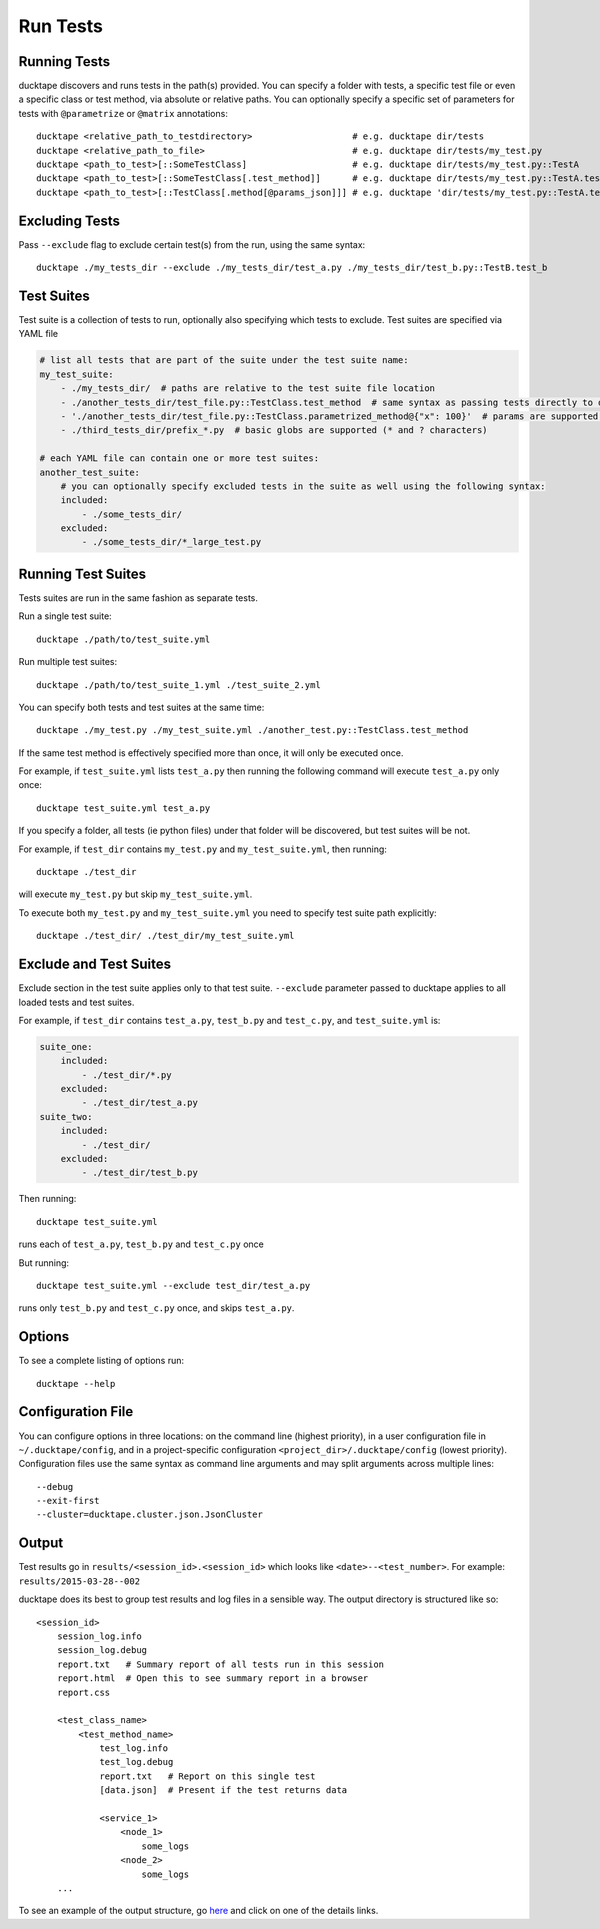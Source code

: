 .. _topics-run_tests:

=========
Run Tests
=========

Running Tests
=============

ducktape discovers and runs tests in the path(s) provided.
You can specify a folder with tests, a specific test file or even a specific class or test method, via absolute or
relative paths. You can optionally specify a specific set of parameters
for tests with ``@parametrize`` or ``@matrix`` annotations::

    ducktape <relative_path_to_testdirectory>                   # e.g. ducktape dir/tests
    ducktape <relative_path_to_file>                            # e.g. ducktape dir/tests/my_test.py
    ducktape <path_to_test>[::SomeTestClass]                    # e.g. ducktape dir/tests/my_test.py::TestA
    ducktape <path_to_test>[::SomeTestClass[.test_method]]      # e.g. ducktape dir/tests/my_test.py::TestA.test_a
    ducktape <path_to_test>[::TestClass[.method[@params_json]]] # e.g. ducktape 'dir/tests/my_test.py::TestA.test_a@{"x": 100}'


Excluding Tests
===============

Pass ``--exclude`` flag to exclude certain test(s) from the run, using the same syntax::

    ducktape ./my_tests_dir --exclude ./my_tests_dir/test_a.py ./my_tests_dir/test_b.py::TestB.test_b



Test Suites
===========

Test suite is a collection of tests to run, optionally also specifying which tests to exclude. Test suites are specified
via YAML file

.. code-block:: yaml

    # list all tests that are part of the suite under the test suite name:
    my_test_suite:
        - ./my_tests_dir/  # paths are relative to the test suite file location
        - ./another_tests_dir/test_file.py::TestClass.test_method  # same syntax as passing tests directly to ducktape
        - './another_tests_dir/test_file.py::TestClass.parametrized_method@{"x": 100}'  # params are supported too
        - ./third_tests_dir/prefix_*.py  # basic globs are supported (* and ? characters)

    # each YAML file can contain one or more test suites:
    another_test_suite:
        # you can optionally specify excluded tests in the suite as well using the following syntax:
        included:
            - ./some_tests_dir/
        excluded:
            - ./some_tests_dir/*_large_test.py


Running Test Suites
===================

Tests suites are run in the same fashion as separate tests.

Run a single test suite::

    ducktape ./path/to/test_suite.yml

Run multiple test suites::

    ducktape ./path/to/test_suite_1.yml ./test_suite_2.yml

You can specify both tests and test suites at the same time::

    ducktape ./my_test.py ./my_test_suite.yml ./another_test.py::TestClass.test_method

If the same test method is effectively specified more than once, it will only be executed once.

For example, if ``test_suite.yml`` lists ``test_a.py`` then running the following command
will execute ``test_a.py`` only once::

    ducktape test_suite.yml test_a.py

If you specify a folder, all tests (ie python files) under that folder will be discovered, but test suites will be not.

For example, if ``test_dir`` contains ``my_test.py`` and ``my_test_suite.yml``, then running::

    ducktape ./test_dir

will execute ``my_test.py`` but skip ``my_test_suite.yml``.

To execute both ``my_test.py`` and ``my_test_suite.yml`` you need to specify test suite path explicitly::

    ducktape ./test_dir/ ./test_dir/my_test_suite.yml



Exclude and Test Suites
=======================

Exclude section in the test suite applies only to that test suite. ``--exclude`` parameter passed to ducktape applies
to all loaded tests and test suites.

For example, if ``test_dir`` contains ``test_a.py``, ``test_b.py`` and ``test_c.py``, and ``test_suite.yml`` is:

.. code-block:: yaml

    suite_one:
        included:
            - ./test_dir/*.py
        excluded:
            - ./test_dir/test_a.py
    suite_two:
        included:
            - ./test_dir/
        excluded:
            - ./test_dir/test_b.py

Then running::

    ducktape test_suite.yml
runs each of ``test_a.py``, ``test_b.py`` and ``test_c.py`` once


But running::

    ducktape test_suite.yml --exclude test_dir/test_a.py
runs only ``test_b.py`` and ``test_c.py`` once, and skips ``test_a.py``.


Options
=======

To see a complete listing of options run::

    ducktape --help

.. argparse::
   :module: ducktape.command_line.parse_args
   :func: create_ducktape_parser
   :prog: ducktape

Configuration File
==================

You can configure options in three locations: on the command line (highest priority), in a user configuration file in
``~/.ducktape/config``, and in a project-specific configuration ``<project_dir>/.ducktape/config`` (lowest priority).
Configuration files use the same syntax as command line arguments and may split arguments across multiple lines::

    --debug
    --exit-first
    --cluster=ducktape.cluster.json.JsonCluster

Output
======

Test results go in ``results/<session_id>.<session_id>`` which looks like ``<date>--<test_number>``. For example: ``results/2015-03-28--002``

ducktape does its best to group test results and log files in a sensible way. The output directory is
structured like so::

    <session_id>
        session_log.info
        session_log.debug
        report.txt   # Summary report of all tests run in this session
        report.html  # Open this to see summary report in a browser
        report.css

        <test_class_name>
            <test_method_name>
                test_log.info
                test_log.debug
                report.txt   # Report on this single test
                [data.json]  # Present if the test returns data

                <service_1>
                    <node_1>
                        some_logs
                    <node_2>
                        some_logs
        ...


To see an example of the output structure, go `here`_ and click on one of the details links.

.. _here: http://testing.confluent.io/confluent-kafka-system-test-results/
